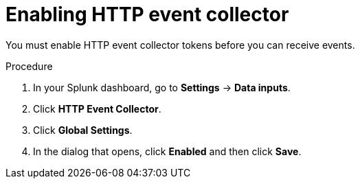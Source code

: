 // Module included in the following assemblies:
//
// * integration/integrate-with-splunk.adoc
:_mod-docs-content-type: PROCEDURE
[id="integrate-splunk-enable-http-event-collector_{context}"]
= Enabling HTTP event collector

You must enable HTTP event collector tokens before you can receive events.

.Procedure
. In your Splunk dashboard, go to *Settings* -> *Data inputs*.
. Click *HTTP Event Collector*.
. Click *Global Settings*.
. In the dialog that opens, click *Enabled* and then click *Save*.
